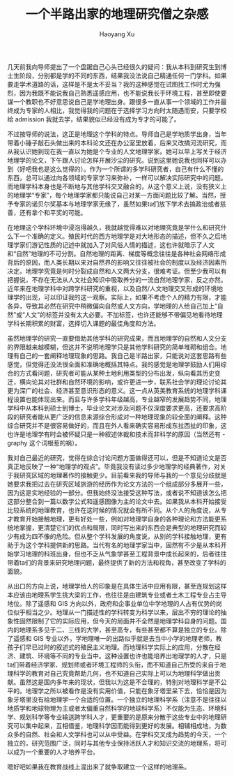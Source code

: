 #+title: 一个半路出家的地理研究僧之杂感
#+created: 20140120
#+author: Haoyang Xu
#+status: finished
#+belief: highly likely
#+tags: ['geography', 'education']
#+<! Status choices are: links, notes, draft, in progress, finished >
#+BEGIN_HTML
  <!-- Status choices are: links, notes, draft, in progress, finished -->
  <!-- belief tags are: certain, highly likely, likely, possible, unlikely, highly unlikely, remote, impossible -->
#+END_HTML

几天前我向导师提出了一个盘踞自己心头已经很久的疑问：我从本科到研究生到博士生阶段，分别都是学的不同的东西，结果我没法说自己精通任何一门学科。如果要走学术道路的话，这样是不是太不妥当？我的这种感觉在试图找工作时尤为强烈，因为我既不能说我自己熟悉遥感应用，也不能说我长于环境工程，甚至即使要谋一个教职也不好意思说自己是学地理出身。跟很多一直从事一个领域的工作并最终成为专家的人相比，我觉得我的问题在于选择学习方向时太随遇而安，只要学校给
admission 我就去学，结果貌似已经没有成为专才的可能了。

不过按导师的说法，这正是地理这个学科的特点。导师自己是学地质学出身，当年带着小锤子敲石头做出来的本科论文还在办公室里放着，后来又改搞河流研究，而从我认识她到现在我一直以为她是个专业的人文地理学家。她可以早上写关于经济地理学的论文，下午跟人讨论怎样开展沙尘的研究。说到这里她说我也同样可以办到（好吧我也是这么觉得的）。作为一个所谓的多学科研究者，自己有什么不懂的东西，总可以通过向各领域的专家学习来弥补，一样可以解决实际研究中的问题。而地理学科本身也是不断地与其他学科交叉融合的，从这个意义上说，没有狭义上的地理学“专家”，每个地理学家都只能说自己对某一方面问题比较了解。当然，授予专家的诺贝尔奖基本与地理学家无缘了，虽然如果ta们放下学术去搞政治或者慈善，还有拿个和平奖的可能。

在地理这个学科环境中浸泡得越久，我就越觉得难以对地理究竟是学什么和研究什么下一个准确的定义。殖民时代的西方地理学是对大地形态的描述，但不久之后地理学家们游记性质的记述中就加入了对风俗人情的描述，这也许就暗示了人文和“自然”地理的不可分割。自然地理的距离、梯度等概念往往是各种社会网络形成背后的原因，而人类长期以来对自然界的影响又往往被社会的制度以及经济因素所决定。地理学究竟是何时分裂成自然和人文两大分支，很难考证。但至少我可以有把握说，不存在无法从人文社会知识中吸取养分的一流自然地理学家，反之亦然。近年来在地理学科中对跨学科研究的重视，以及自然/人文地理交叉形成的环境地理学的出现，可以印证我的这一观察。实际上，如果不考虑个人的精力有限，才能各异，导致其必然在研究中稍微偏向自然或人文方向，学地理的人给自己加上“自然”或“人文”的标签并没有太大必要。不加标签，也许还能够不带偏见地看待地理学科长期积累的财富，选择切入课题的最佳角度和方法。

虽然地理学的研究一直要借助其他学科的研究成果，而且地理学的自然和人文分支的界限越来越模糊，但这并不说明地理学只是其他学科研究的简单堆砌和组合。地理有自己的一套阐释地理现象的思路。我自己是半路出家，只能说对这套思路有些感觉，但觉得还没法很全面和准确地概括其特点。我的感觉是地理学鼓励人们用综合的方式看问题，研究者可能从某种土地利用类型的分布出发，纵向看其历史变迁，横向论其对社群和自然环境的影响，或许更进一步，联系社会学的理论讨论其更为深广的社会、经济甚至意识形态的意义。这一点从英美教育系统的地理学科课程设置也能体现出来。而且与许多学科年级越高，专业越窄的发展趋势不同，地理学科中从本科到硕士到博士，毕业论文对涉及问题不仅深度要求更高，还要求高阶段的研究者能从更广泛的信息来源综合形成对一种地理现象的较全面的阐释。这种综合研究并不是很容易做好的，而且在外人看来确实容易形成东拉西扯的印象，这也许是地理学有时会被怀疑只是一种叙述体裁和技术而非科学的原因（当然还有
-graphy 这个词根惹的祸）。

我对自己最近的研究，觉得在综合讨论问题方面做得还可以，但是不知道论文是否真正地反映了一种“地理学的观点”。毕竟我没有读过多少地理学的经典著作，对关于我研究区域的地理著作的接触更少。目前看来我的导师与我的一个意见分歧就是她要求我把过去在研究区域旅游的经历作为论文方法的一个组成部分多展开一些，因为这是实地经验的一部分。但我始终没法接受这种写法，或者说不知道该怎么把这部分整合到一篇以数学公式和遥感图像为主的论文中去。如果我从本科开始接受比较系统的地理教育，也许在这时候的情况就会有所不同。从个人的角度说，从专才教育开始接触地理，更有好处一些，例如对地理学自身的各种理论和方法能更系统地掌握，更清楚它们的优点和局限，同时写出来的东西会是典型的地理研究而较少有成为四不像的危险。但从整个学科发展的角度说，从别的学科接触地理，更有助于为这个学科提供新的思路。当代有名的地理学家当中，固然有不少是从本科开始学习地理的科班出身，但也不乏从气象学甚至工程背景中成长起来的，后者往往带着ta们的背景来研究地理问题，最终提供了新的方法和视角，甚至改变了学科的面貌。

从出口的方向上说，地理学给人的印象是在具体生活中应用有限，甚至连规划这样本应该由地理系学生挑大梁的工作，也往往是由建筑专业或者土木工程专业占主导地位。除了遥感和
GIS
方向以外，政府和企事业单位中学地理的人占有优势的岗位似乎相当之少。地理从一门描述性的学科转变为科学以来，层出不穷的理论的抽象性固然限制了它的实际应用，但今天的局面并不全然是地理学科自身的问题。国内的地理系多见于二、三线的大学，甚至高专，有些甚至都不算是独立的专业。除了遥感和
GIS
专业以外，学地理唯一的出路似乎就是去当中小学的地理老师，教孩子们早已过时的叙述式的殖民主义地理。而地理科学实际上的应用，分散在经济、建筑、环境等不同的专业当中。这种设置也许也能培养出地理学的人才，只是ta们带着经济学家、规划师或者环境工程师的头衔，而不知道自己所受的来自于地理科学的教育对自己究竟帮助几何，也不知道自己实际上可以为地理科学做出贡献。虽然这是国内多年来的现状，但我以为这是不合理的，特别对地理科学是不公平的。地理学之所以被看作是没有实用价值，只能在象牙塔里呆下去，恰恰是因为象牙塔里没有给地理学一个合适的位置。一个独立的地理科学系（注意不是往往以地质学和地球物理为主或者太偏重自然科学的地球科学系）不仅能为生态、环境科学、规划科学等专业输送跨学科人才，更重要的是原来分散于这些专业中的地理研究可以集中起来，互相借鉴，地理科学因而能得到更好的发展。相辅相成地，为数众多的自然、社会和人文学科也可以从中受益。在学科交叉成为趋势的今天，一个独立的，研究范围广泛，同时与其他专业保持活跃人才和知识交流的地理系，将可以成为一个重要的人才培养平台。

嗯好吧如果我在教育战线上混出来了就争取建立一个这样的地理系。
